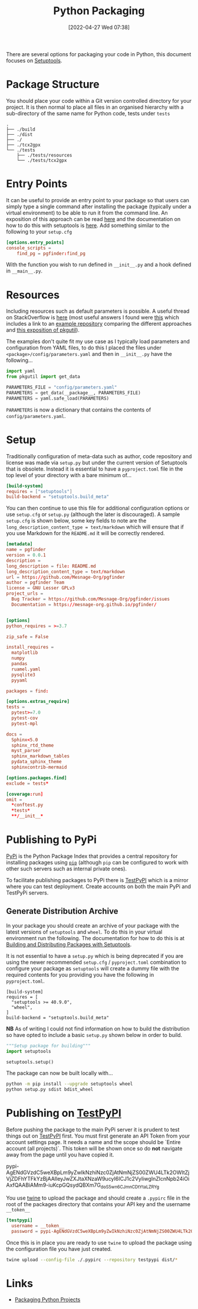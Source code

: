 :PROPERTIES:
:ID:       bb57f65e-58f4-45de-9620-901dc998f6d6
:END:
#+TITLE: Python Packaging
#+DATE: [2022-04-27 Wed 07:38]
#+FILETAGS: :python:programming:packaging:

There are several options for packaging your code in Python, this document focuses on [[https://setuptools.pypa.io/en/latest/index.html][Setuptools]].

* Package Structure

You should place your code within a Git version controlled directory for your project. It is then normal to place all
files in an organised hierarchy with a sub-directory of the same name for Python code, tests under ~tests~

#+BEGIN_SRC bash eval: no
  .
  ├── ./build
  ├── ./dist
  ├── ./
  ├── ./tcx2gpx
  └── ./tests
      ├── ./tests/resources
      └── ./tests/tcx2gpx
#+END_SRC

* Entry Points

It can be useful to provide an entry point to your package so that users can simply type a single command after
installing the package (typically under a virtual environment) to be able to run it from the command line. An exposition
of this approach can be read [[https://amir.rachum.com/blog/2017/07/28/python-entry-points/][here]] and the documentation on how to do this with setuptools is [[https://setuptools.pypa.io/en/latest/userguide/entry_point.html][here]]. Add something similar
to the following to your ~setup.cfg~

#+begin_src conf :eval no
  [options.entry_points]
  console_scripts =
      find_pg = pgfinder:find_pg
#+end_src

With the function you wish to run defined in ~__init__.py~ and a hook defined in ~__main__.py~.

* Resources

Including resources such as default parameters is possible. A useful thread on StackOverflow is [[https://stackoverflow.com/questions/6028000/how-to-read-a-static-file-from-inside-a-python-package][here]] (most useful
answers I found were [[https://stackoverflow.com/a/58941536][this]] which includes a link to an [[https://github.com/wimglenn/resources-example][example repository]] comparing the different approaches and [[https://stackoverflow.com/a/51724506][this
exposition of pkgutil]]).

The examples don't quite fit my use case as I typically load parameters and configuration from YAML files, to do this I
placed the files under ~<package>/config/parameters.yaml~ and then in ~__init__.py~ have the following...

#+begin_src python :eval no
  import yaml
  from pkgutil import get_data

  PARAMETERS_FILE = "config/parameters.yaml"
  PARAMETERS = get_data(__package__, PARAMETERS_FILE)
  PARAMETERS = yaml.safe_load(PARAMETERS)
#+end_src

~PARAMETERS~ is now a dictionary that contains the contents of ~config/parameters.yaml~.

* Setup

Traditionally configuration of meta-data such as author, code repository and license was made via ~setup.py~ but under
the current version of Setuptools that is obsolete. Instead it is essential to have a ~pyproject.toml~ file in the top
level of your directory with a bare minimum of...

#+begin_src conf
  [build-system]
  requires = ["setuptools"]
  build-backend = "setuptools.build_meta"
#+end_src

You can then continue to use this file for additional configuration options or use ~setup.cfg~ or ~setup.py~ (although
the later is discouraged). A sample ~setup.cfg~ is shown below, some key fields to note are the
~long_description_content_type = text/markdown~ which will ensure that if you use Markdown for the ~README.md~ it will
be correctly rendered.

#+begin_src conf :eval no
  [metadata]
  name = pgfinder
  version = 0.0.1
  description =
  long_description = file: README.md
  long_description_content_type = text/markdown
  url = https://github.com/Mesnage-Org/pgfinder
  author = pgfinder Team
  license = GNU Lesser GPLv3
  project_urls =
    Bug Tracker = https://github.com/Mesnage-Org/pgfinder/issues
    Documentation = https://mesnage-org.github.io/pgfinder/


  [options]
  python_requires = >=3.7

  zip_safe = False

  install_requires =
    matplotlib
    numpy
    pandas
    ruamel.yaml
    pysqlite3
    pyyaml

  packages = find:

  [options.extras_require]
  tests =
    pytest>=7.0
    pytest-cov
    pytest-mpl

  docs =
    Sphinx<5.0
    sphinx_rtd_theme
    myst_parser
    sphinx_markdown_tables
    pydata_sphinx_theme
    sphinxcontrib-mermaid

  [options.packages.find]
  exclude = tests*

  [coverage:run]
  omit =
    *conftest.py
    *tests*
    **/__init__*
#+end_src


* Publishing to PyPi

[[https://pypi.org][PyPi]] is the Python Package Index that provides a central repository for installing packages using [[https://pip.pypa.io/en/stable/][~pip~]] (although ~pip~
can be configured to work with other such servers such as internal private ones).

To facilitate publishing packages to PyPi there is [[https://test.pypi.org/][TestPyPI]] which is a mirror where you can test deployment. Create
accounts on both the main PyPi and TestPyPi servers.

** Generate Distribution Archive

In your package you should create an archive of your package with the latest versions of ~setuptools~ and ~wheel~. To do
this in your virtual environment run the following. The documentation for how to do this is at [[https://setuptools.pypa.io/en/latest/setuptools.html][Building and Distributing
Packages with Setuptools]].

It is not essential to have a ~setup.py~ which is being deprecated if you are using the newer recommended ~setup.cfg~ /
~pyproject.toml~  combination to configure your package as ~setuptools~ will create a dummy file with the required
contents for you providing you have the following in ~pyproject.toml~.


#+begin_src :eval no
  [build-system]
  requires = [
    "setuptools >= 40.9.0",
    "wheel",
  ]
  build-backend = "setuptools.build_meta"
#+end_src

*NB* As of writing I could not find information on how to build the distribution so have opted to include a basic
~setup.py~ shown below in order to build.

#+begin_src python :eval no
  """Setup package for building"""
  import setuptools

  setuptools.setup()
#+end_src

The package can now be built locally with...

#+begin_src bash :eval no
  python -m pip install --upgrade setuptools wheel
  python setup.py sdist bdist_wheel
#+end_src

* Publishing on [[https://test.pypi.org/][TestPyPI]]

Before pushing the package to the main PyPi server it is prudent to test things out on  [[https://test.pypi.org/][TestPyPI]] first. You must first
generate an API Token from your account settings page. It needs a name and the scope should be `Entire account (all
projects)`. This token will be shown once so do *not* navigate away from the page until you have copied it.

pypi-AgENdGVzdC5weXBpLm9yZwIkNzhiNzc0ZjAtNmNjZS00ZWU4LTk2OWItZjVjZDFhYTFkYzBjAAIleyJwZXJtaXNzaW9ucyI6ICJ1c2VyIiwgInZlcnNpb24iOiAxfQAABiAMm9-iuKcpGQsydQBXm7G_doS5wn6CJmnCDtYtaLZRYg

You use [[https://twine.readthedocs.io/en/latest/][twine]] to upload the package and should create a ~.pypirc~ file in the root of the packages directory that
contains your API key and the username ~__token__~

#+begin_src conf :eval no
  [testpypi]
    username = __token__
    password = pypi-AgENdGVzdC5weXBpLm9yZwIkNzhiNzc0ZjAtNmNjZS00ZWU4LTk2OWItZjVjZDFhYTFkYzBjAAIleyJwZXJtaXNzaW9ucyI6ICJ1c2VyIiwgInZlcnNpb24iOiAxfQAABiAMm9-iuKcpGQsydQBXm7G_doS5wn6CJmnCDtYtaLZRYg
#+end_src

Once this is in place you are ready to use ~twine~ to upload the package using the configuration file you have just
created.

#+begin_src bash :eval no
  twine upload --config-file ./.pypirc --repository testpypi dist/*
#+end_src

* Links

+ [[https://packaging.python.org/en/latest/tutorials/packaging-projects/][Packaging Python Projects]]

